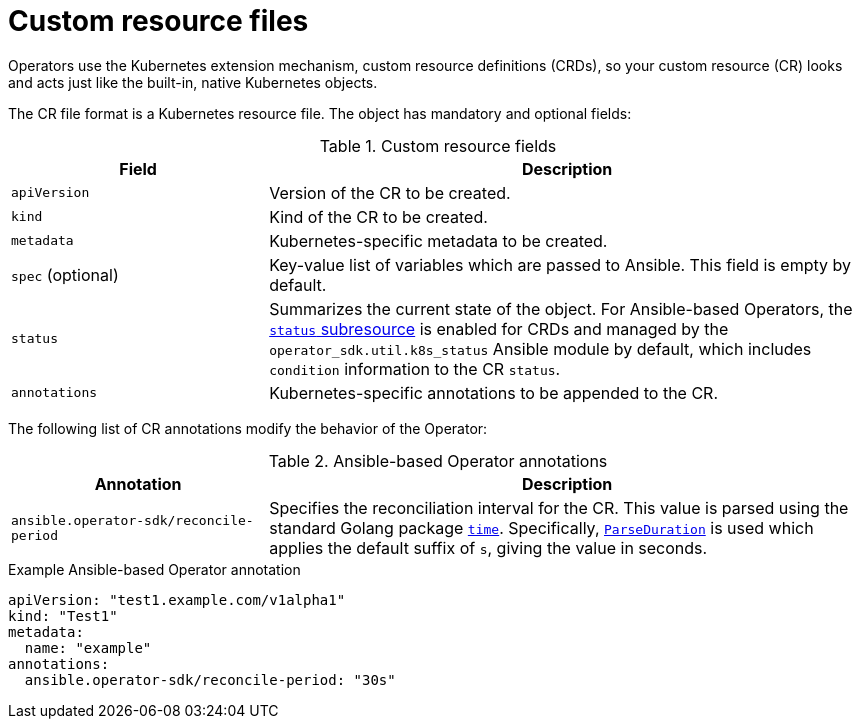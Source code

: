 // Module included in the following assemblies:
//
// * operators/operator_sdk/ansible/osdk-ansible-support.adoc

[id="osdk-ansible-custom-resource-files_{context}"]
= Custom resource files

[role="_abstract"]
Operators use the Kubernetes extension mechanism, custom resource definitions (CRDs), so your custom resource (CR) looks and acts just like the built-in, native Kubernetes objects.

The CR file format is a Kubernetes resource file. The object has mandatory and optional fields:

.Custom resource fields
[cols="3,7",options="header"]
|===
|Field
|Description

|`apiVersion`
|Version of the CR to be created.

|`kind`
|Kind of the CR to be created.

|`metadata`
|Kubernetes-specific metadata to be created.

|`spec` (optional)
|Key-value list of variables which are passed to Ansible. This field is empty by default.

|`status`
|Summarizes the current state of the object. For Ansible-based Operators, the link:https://kubernetes.io/docs/tasks/extend-kubernetes/custom-resources/custom-resource-definitions/#status-subresource[`status` subresource] is enabled for CRDs and managed by the `operator_sdk.util.k8s_status` Ansible module by default, which includes `condition` information to the CR `status`.

|`annotations`
|Kubernetes-specific annotations to be appended to the CR.
|===

The following list of CR annotations modify the behavior of the Operator:

.Ansible-based Operator annotations
[cols="3,7",options="header"]
|===
|Annotation
|Description

|`ansible.operator-sdk/reconcile-period`
|Specifies the reconciliation interval for the CR. This value is parsed using the standard Golang package link:https://golang.org/pkg/time/[`time`]. Specifically, link:https://golang.org/pkg/time/#ParseDuration[`ParseDuration`] is used which applies the default suffix of `s`, giving the value in seconds.
|===

.Example Ansible-based Operator annotation
[source,yaml]
----
apiVersion: "test1.example.com/v1alpha1"
kind: "Test1"
metadata:
  name: "example"
annotations:
  ansible.operator-sdk/reconcile-period: "30s"
----
